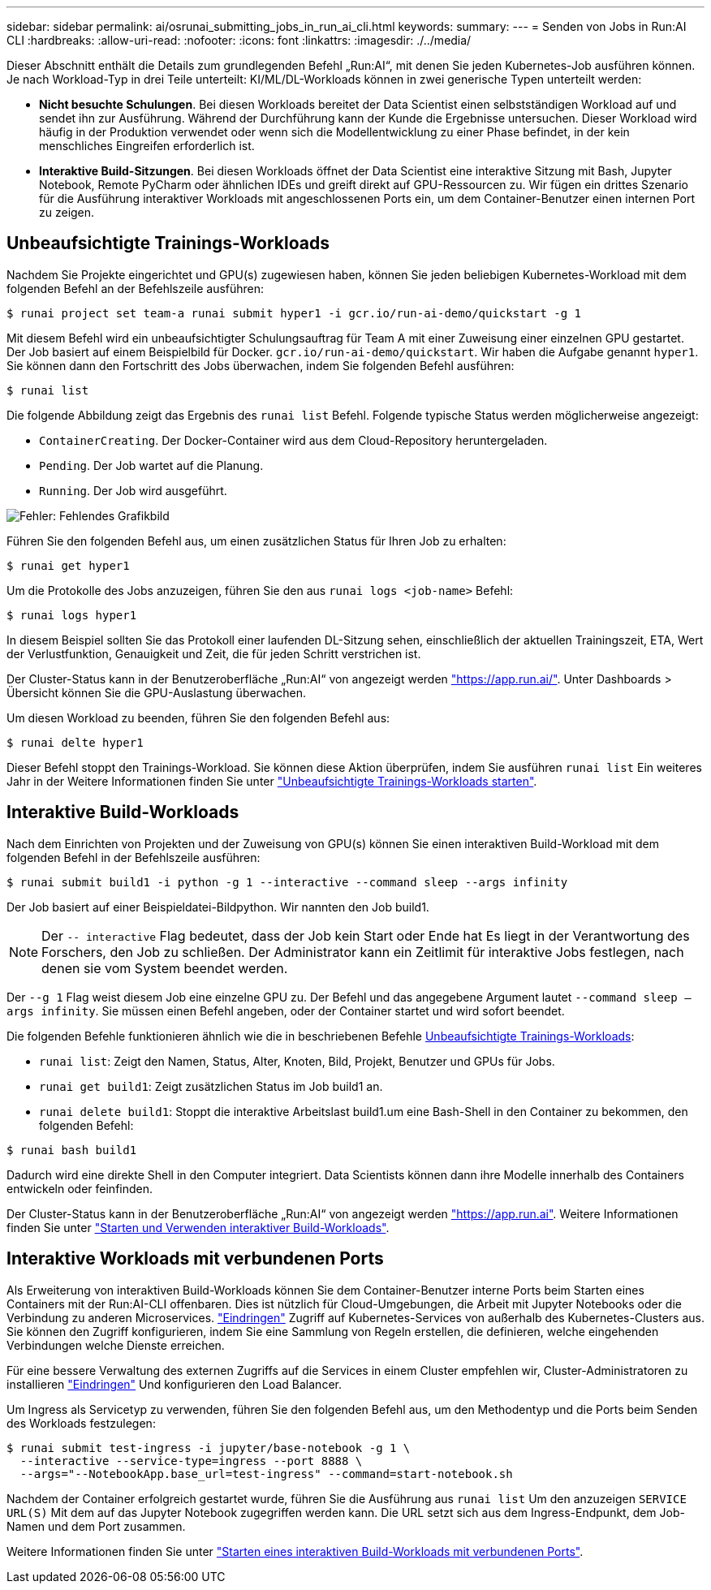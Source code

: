 ---
sidebar: sidebar 
permalink: ai/osrunai_submitting_jobs_in_run_ai_cli.html 
keywords:  
summary:  
---
= Senden von Jobs in Run:AI CLI
:hardbreaks:
:allow-uri-read: 
:nofooter: 
:icons: font
:linkattrs: 
:imagesdir: ./../media/


[role="lead"]
Dieser Abschnitt enthält die Details zum grundlegenden Befehl „Run:AI“, mit denen Sie jeden Kubernetes-Job ausführen können. Je nach Workload-Typ in drei Teile unterteilt: KI/ML/DL-Workloads können in zwei generische Typen unterteilt werden:

* *Nicht besuchte Schulungen*. Bei diesen Workloads bereitet der Data Scientist einen selbstständigen Workload auf und sendet ihn zur Ausführung. Während der Durchführung kann der Kunde die Ergebnisse untersuchen. Dieser Workload wird häufig in der Produktion verwendet oder wenn sich die Modellentwicklung zu einer Phase befindet, in der kein menschliches Eingreifen erforderlich ist.
* *Interaktive Build-Sitzungen*. Bei diesen Workloads öffnet der Data Scientist eine interaktive Sitzung mit Bash, Jupyter Notebook, Remote PyCharm oder ähnlichen IDEs und greift direkt auf GPU-Ressourcen zu. Wir fügen ein drittes Szenario für die Ausführung interaktiver Workloads mit angeschlossenen Ports ein, um dem Container-Benutzer einen internen Port zu zeigen.




== Unbeaufsichtigte Trainings-Workloads

Nachdem Sie Projekte eingerichtet und GPU(s) zugewiesen haben, können Sie jeden beliebigen Kubernetes-Workload mit dem folgenden Befehl an der Befehlszeile ausführen:

....
$ runai project set team-a runai submit hyper1 -i gcr.io/run-ai-demo/quickstart -g 1
....
Mit diesem Befehl wird ein unbeaufsichtigter Schulungsauftrag für Team A mit einer Zuweisung einer einzelnen GPU gestartet. Der Job basiert auf einem Beispielbild für Docker. `gcr.io/run-ai-demo/quickstart`. Wir haben die Aufgabe genannt `hyper1`. Sie können dann den Fortschritt des Jobs überwachen, indem Sie folgenden Befehl ausführen:

....
$ runai list
....
Die folgende Abbildung zeigt das Ergebnis des `runai list` Befehl. Folgende typische Status werden möglicherweise angezeigt:

* `ContainerCreating`. Der Docker-Container wird aus dem Cloud-Repository heruntergeladen.
* `Pending`. Der Job wartet auf die Planung.
* `Running`. Der Job wird ausgeführt.


image:osrunai_image5.png["Fehler: Fehlendes Grafikbild"]

Führen Sie den folgenden Befehl aus, um einen zusätzlichen Status für Ihren Job zu erhalten:

....
$ runai get hyper1
....
Um die Protokolle des Jobs anzuzeigen, führen Sie den aus `runai logs <job-name>` Befehl:

....
$ runai logs hyper1
....
In diesem Beispiel sollten Sie das Protokoll einer laufenden DL-Sitzung sehen, einschließlich der aktuellen Trainingszeit, ETA, Wert der Verlustfunktion, Genauigkeit und Zeit, die für jeden Schritt verstrichen ist.

Der Cluster-Status kann in der Benutzeroberfläche „Run:AI“ von angezeigt werden https://app.run.ai/["https://app.run.ai/"^]. Unter Dashboards > Übersicht können Sie die GPU-Auslastung überwachen.

Um diesen Workload zu beenden, führen Sie den folgenden Befehl aus:

....
$ runai delte hyper1
....
Dieser Befehl stoppt den Trainings-Workload. Sie können diese Aktion überprüfen, indem Sie ausführen `runai list` Ein weiteres Jahr in der Weitere Informationen finden Sie unter https://docs.run.ai/Researcher/Walkthroughs/Walkthrough-Launch-Unattended-Training-Workloads-/["Unbeaufsichtigte Trainings-Workloads starten"^].



== Interaktive Build-Workloads

Nach dem Einrichten von Projekten und der Zuweisung von GPU(s) können Sie einen interaktiven Build-Workload mit dem folgenden Befehl in der Befehlszeile ausführen:

....
$ runai submit build1 -i python -g 1 --interactive --command sleep --args infinity
....
Der Job basiert auf einer Beispieldatei-Bildpython. Wir nannten den Job build1.


NOTE: Der `-- interactive` Flag bedeutet, dass der Job kein Start oder Ende hat Es liegt in der Verantwortung des Forschers, den Job zu schließen. Der Administrator kann ein Zeitlimit für interaktive Jobs festlegen, nach denen sie vom System beendet werden.

Der `--g 1` Flag weist diesem Job eine einzelne GPU zu. Der Befehl und das angegebene Argument lautet `--command sleep -- args infinity`. Sie müssen einen Befehl angeben, oder der Container startet und wird sofort beendet.

Die folgenden Befehle funktionieren ähnlich wie die in beschriebenen Befehle <<Unbeaufsichtigte Trainings-Workloads>>:

* `runai list`: Zeigt den Namen, Status, Alter, Knoten, Bild, Projekt, Benutzer und GPUs für Jobs.
* `runai get build1`: Zeigt zusätzlichen Status im Job build1 an.
* `runai delete build1`: Stoppt die interaktive Arbeitslast build1.um eine Bash-Shell in den Container zu bekommen, den folgenden Befehl:


....
$ runai bash build1
....
Dadurch wird eine direkte Shell in den Computer integriert. Data Scientists können dann ihre Modelle innerhalb des Containers entwickeln oder feinfinden.

Der Cluster-Status kann in der Benutzeroberfläche „Run:AI“ von angezeigt werden https://app.run.ai["https://app.run.ai"^]. Weitere Informationen finden Sie unter https://docs.run.ai/Researcher/Walkthroughs/Walkthrough-Start-and-Use-Interactive-Build-Workloads-/["Starten und Verwenden interaktiver Build-Workloads"^].



== Interaktive Workloads mit verbundenen Ports

Als Erweiterung von interaktiven Build-Workloads können Sie dem Container-Benutzer interne Ports beim Starten eines Containers mit der Run:AI-CLI offenbaren. Dies ist nützlich für Cloud-Umgebungen, die Arbeit mit Jupyter Notebooks oder die Verbindung zu anderen Microservices. https://kubernetes.io/docs/concepts/services-networking/ingress/["Eindringen"^] Zugriff auf Kubernetes-Services von außerhalb des Kubernetes-Clusters aus. Sie können den Zugriff konfigurieren, indem Sie eine Sammlung von Regeln erstellen, die definieren, welche eingehenden Verbindungen welche Dienste erreichen.

Für eine bessere Verwaltung des externen Zugriffs auf die Services in einem Cluster empfehlen wir, Cluster-Administratoren zu installieren https://kubernetes.io/docs/concepts/services-networking/ingress/["Eindringen"^] Und konfigurieren den Load Balancer.

Um Ingress als Servicetyp zu verwenden, führen Sie den folgenden Befehl aus, um den Methodentyp und die Ports beim Senden des Workloads festzulegen:

....
$ runai submit test-ingress -i jupyter/base-notebook -g 1 \
  --interactive --service-type=ingress --port 8888 \
  --args="--NotebookApp.base_url=test-ingress" --command=start-notebook.sh
....
Nachdem der Container erfolgreich gestartet wurde, führen Sie die Ausführung aus `runai list` Um den anzuzeigen `SERVICE URL(S)` Mit dem auf das Jupyter Notebook zugegriffen werden kann. Die URL setzt sich aus dem Ingress-Endpunkt, dem Job-Namen und dem Port zusammen.

Weitere Informationen finden Sie unter https://docs.run.ai/Researcher/Walkthroughs/Walkthrough-Launch-an-Interactive-Build-Workload-with-Connected-Ports/["Starten eines interaktiven Build-Workloads mit verbundenen Ports"^].

